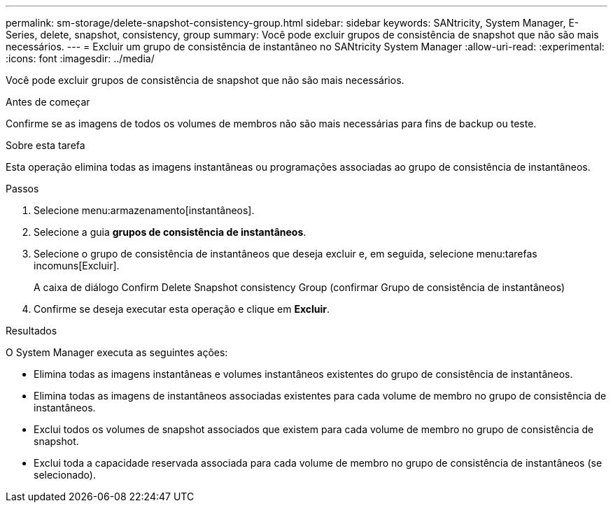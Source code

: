 ---
permalink: sm-storage/delete-snapshot-consistency-group.html 
sidebar: sidebar 
keywords: SANtricity, System Manager, E-Series, delete, snapshot, consistency, group 
summary: Você pode excluir grupos de consistência de snapshot que não são mais necessários. 
---
= Excluir um grupo de consistência de instantâneo no SANtricity System Manager
:allow-uri-read: 
:experimental: 
:icons: font
:imagesdir: ../media/


[role="lead"]
Você pode excluir grupos de consistência de snapshot que não são mais necessários.

.Antes de começar
Confirme se as imagens de todos os volumes de membros não são mais necessárias para fins de backup ou teste.

.Sobre esta tarefa
Esta operação elimina todas as imagens instantâneas ou programações associadas ao grupo de consistência de instantâneos.

.Passos
. Selecione menu:armazenamento[instantâneos].
. Selecione a guia *grupos de consistência de instantâneos*.
. Selecione o grupo de consistência de instantâneos que deseja excluir e, em seguida, selecione menu:tarefas incomuns[Excluir].
+
A caixa de diálogo Confirm Delete Snapshot consistency Group (confirmar Grupo de consistência de instantâneos)

. Confirme se deseja executar esta operação e clique em *Excluir*.


.Resultados
O System Manager executa as seguintes ações:

* Elimina todas as imagens instantâneas e volumes instantâneos existentes do grupo de consistência de instantâneos.
* Elimina todas as imagens de instantâneos associadas existentes para cada volume de membro no grupo de consistência de instantâneos.
* Exclui todos os volumes de snapshot associados que existem para cada volume de membro no grupo de consistência de snapshot.
* Exclui toda a capacidade reservada associada para cada volume de membro no grupo de consistência de instantâneos (se selecionado).

